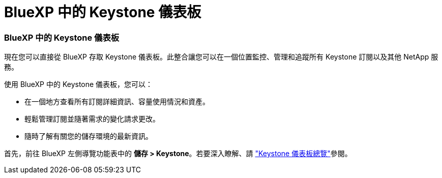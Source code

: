 = BlueXP 中的 Keystone 儀表板
:allow-uri-read: 




=== BlueXP 中的 Keystone 儀表板

現在您可以直接從 BlueXP 存取 Keystone 儀表板。此整合讓您可以在一個位置監控、管理和追蹤所有 Keystone 訂閱以及其他 NetApp 服務。

使用 BlueXP 中的 Keystone 儀表板，您可以：

* 在一個地方查看所有訂閱詳細資訊、容量使用情況和資產。
* 輕鬆管理訂閱並隨著需求的變化請求更改。
* 隨時了解有關您的儲存環境的最新資訊。


首先，前往 BlueXP 左側導覽功能表中的 *儲存 > Keystone*。若要深入瞭解、請 link:../integrations/dashboard-overview.html["Keystone 儀表板總覽"]參閱。
